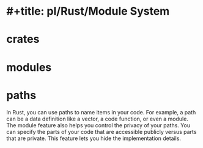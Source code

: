 * #+title: pl/Rust/Module System
* crates
* modules
* paths
In Rust, you can use paths to name items in your code. For example, a path can be a data definition like a vector, a code function, or even a module. The module feature also helps you control the privacy of your paths. You can specify the parts of your code that are accessible publicly versus parts that are private. This feature lets you hide the implementation details.